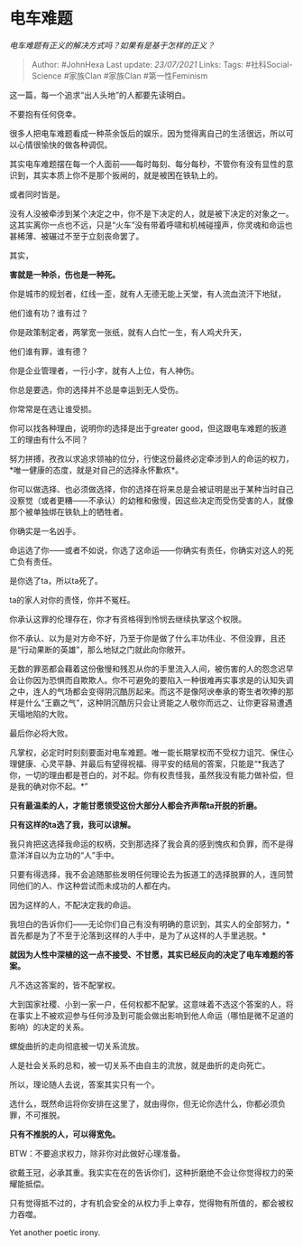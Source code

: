 * 电车难题
  :PROPERTIES:
  :CUSTOM_ID: 电车难题
  :END:

/电车难题有正义的解决方式吗？如果有是基于怎样的正义？/

#+BEGIN_QUOTE
  Author: #JohnHexa Last update: /23/07/2021/ Links: Tags:
  #社科Social-Science #家族Clan #家族Clan #第一性Feminism
#+END_QUOTE

这一篇，每一个追求“出人头地”的人都要先读明白。

不要抱有任何侥幸。

很多人把电车难题看成一种茶余饭后的娱乐，因为觉得离自己的生活很远，所以可以心情很愉快的做各种调侃。

其实电车难题摆在每一个人面前------每时每刻、每分每秒，不管你有没有显性的意识到，其实本质上你不是那个扳闸的，就是被困在铁轨上的。

或者同时皆是。

没有人没被牵涉到某个决定之中，你不是下决定的人，就是被下决定的对象之一。这其实离你一点也不远，只是“火车”没有带着呼啸和机械碰撞声，你灵魂和命运也甚稀薄、被碾过不至于立刻丧命罢了。

其实，

*害就是一种杀，伤也是一种死。*

你是城市的规划者，红线一歪，就有人无德无能上天堂，有人流血流汗下地狱，

他们谁有功？谁有过？

你是政策制定者，两掌宽一张纸，就有人白忙一生，有人鸡犬升天，

他们谁有罪，谁有德？

你是企业管理者，一行小字，就有人上位，有人神伤。

你总是要选，你的选择并不总是幸运到无人受伤。

你常常是在选让谁受损。

你可以找各种理由，说明你的选择是出于greater
good，但这跟电车难题的扳道工的理由有什么不同？

努力拼搏，孜孜以求追求领袖的位分，行使这份最终必定牵涉到人的命运的权力，*唯一健康的态度，就是对自己的选择永怀歉疚*。

你可以做选择、也必须做选择，你的选择在将来总是会被证明是出于某种当时自己没察觉（或者更糟------不承认）的幼稚和傲慢，因这些决定而受伤受害的人，就像那个被单独绑在铁轨上的牺牲者。

你确实是一名凶手。

命运选了你------或者不如说，你选了这命运------你确实有责任，你确实对这人的死亡负有责任。

是你选了ta，所以ta死了。

ta的家人对你的责怪，你并不冤枉。

你承认这罪的伦理存在，你才有资格得到怜悯去继续执掌这个权限。

你不承认、以为是对方命不好，乃至于你是做了什么丰功伟业、不但没罪，且还是“行动果断的英雄”，那么地狱之门就此向你敞开。

无数的罪恶都会藉着这份傲慢和残忍从你的手里流入人间，被伤害的人的怨念迟早会让你因为恐惧而自欺欺人。你不可避免的要陷入一种很难再实事求是的认知失调之中，连人的气场都会变得阴沉酷厉起来。而这不是像阿谀奉承的寄生者吹捧的那样是什么“王霸之气”，这种阴沉酷厉只会让贤能之人敬你而远之、让你更容易遭遇天塌地陷的大败。

最后你必将大败。

凡掌权，必定时时刻刻要面对电车难题。唯一能长期掌权而不受权力诅咒、保住心理健康、心灵平静、并最后有望得祝福、得平安的结局的答案，只能是“*我选了你，一切的理由都是苍白的，对不起。你有权责怪我，虽然我没有能力做补偿，但是我的确对你不起。*”

*只有最温柔的人，才能甘愿领受这份大部分人都会齐声帮ta开脱的折磨。*

*只有这样的ta选了我，我可以谅解。*

我只肯把这选择我命运的权柄，交到那选择了我会真的感到愧疚和负罪，而不是得意洋洋自以为立功的“人”手中。

只要有得选择，我不会追随那些发明任何理论去为扳道工的选择脱罪的人，连同赞同他们的人、作这种尝试而未成功的人都在内。

因为这样的人，不配决定我的命运。

我坦白的告诉你们------无论你们自己有没有明确的意识到，其实人的全部努力，*首先都是为了不至于沦落到这样的人手中，是为了从这样的人手里逃脱。*

*就因为人性中深植的这一点不接受、不甘愿，其实已经反向的决定了电车难题的答案。*

凡不选这答案的，皆不配掌权。

大到国家社稷、小到一家一户，任何权都不配掌。这意味着不选这个答案的人，将在事实上不被欢迎参与任何涉及到可能会做出影响到他人命运（哪怕是微不足道的影响）的决定的关系。

螺旋曲折的走向彻底被一切关系流放。

人是社会关系的总和，被一切关系不由自主的流放，就是曲折的走向死亡。

所以，理论随人去说，答案其实只有一个。

选什么，既然命运将你安排在这里了，就由得你，但无论你选什么，你都必须负罪，不可推脱。

*只有不推脱的人，可以得宽免。*

BTW：不要追求权力，除非你对此做好心理准备。

欲戴王冠，必承其重。我实实在在的告诉你们，这种折磨绝不会让你觉得权力的荣耀能抵偿。

只有觉得抵不过的，才有机会安全的从权力手上幸存，觉得物有所值的，都会被权力吞噬。

Yet another poetic irony.
